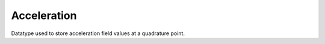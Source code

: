 
.. _specfem_point_field_acceleration:

Acceleration
============

Datatype used to store acceleration field values at a quadrature point.

.. doxygenstruct:: specfem::point::acceleration
    :members:
